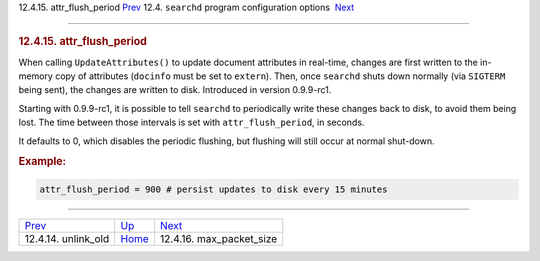 .. raw:: html

   <div class="navheader">

12.4.15. attr\_flush\_period
`Prev <conf-unlink-old.html>`__ 
12.4. \ ``searchd`` program configuration options
 `Next <conf-max-packet-size.html>`__

--------------

.. raw:: html

   </div>

.. raw:: html

   <div class="sect2">

.. raw:: html

   <div class="titlepage">

.. raw:: html

   <div>

.. raw:: html

   <div>

.. rubric:: 12.4.15. attr\_flush\_period
   :name: attr_flush_period
   :class: title

.. raw:: html

   </div>

.. raw:: html

   </div>

.. raw:: html

   </div>

When calling ``UpdateAttributes()`` to update document attributes in
real-time, changes are first written to the in-memory copy of attributes
(``docinfo`` must be set to ``extern``). Then, once ``searchd`` shuts
down normally (via ``SIGTERM`` being sent), the changes are written to
disk. Introduced in version 0.9.9-rc1.

Starting with 0.9.9-rc1, it is possible to tell ``searchd`` to
periodically write these changes back to disk, to avoid them being lost.
The time between those intervals is set with ``attr_flush_period``, in
seconds.

It defaults to 0, which disables the periodic flushing, but flushing
will still occur at normal shut-down.

.. rubric:: Example:
   :name: example

.. code:: programlisting

    attr_flush_period = 900 # persist updates to disk every 15 minutes

.. raw:: html

   </div>

.. raw:: html

   <div class="navfooter">

--------------

+------------------------------------+-----------------------------------+-----------------------------------------+
| `Prev <conf-unlink-old.html>`__    | `Up <confgroup-searchd.html>`__   |  `Next <conf-max-packet-size.html>`__   |
+------------------------------------+-----------------------------------+-----------------------------------------+
| 12.4.14. unlink\_old               | `Home <index.html>`__             |  12.4.16. max\_packet\_size             |
+------------------------------------+-----------------------------------+-----------------------------------------+

.. raw:: html

   </div>
